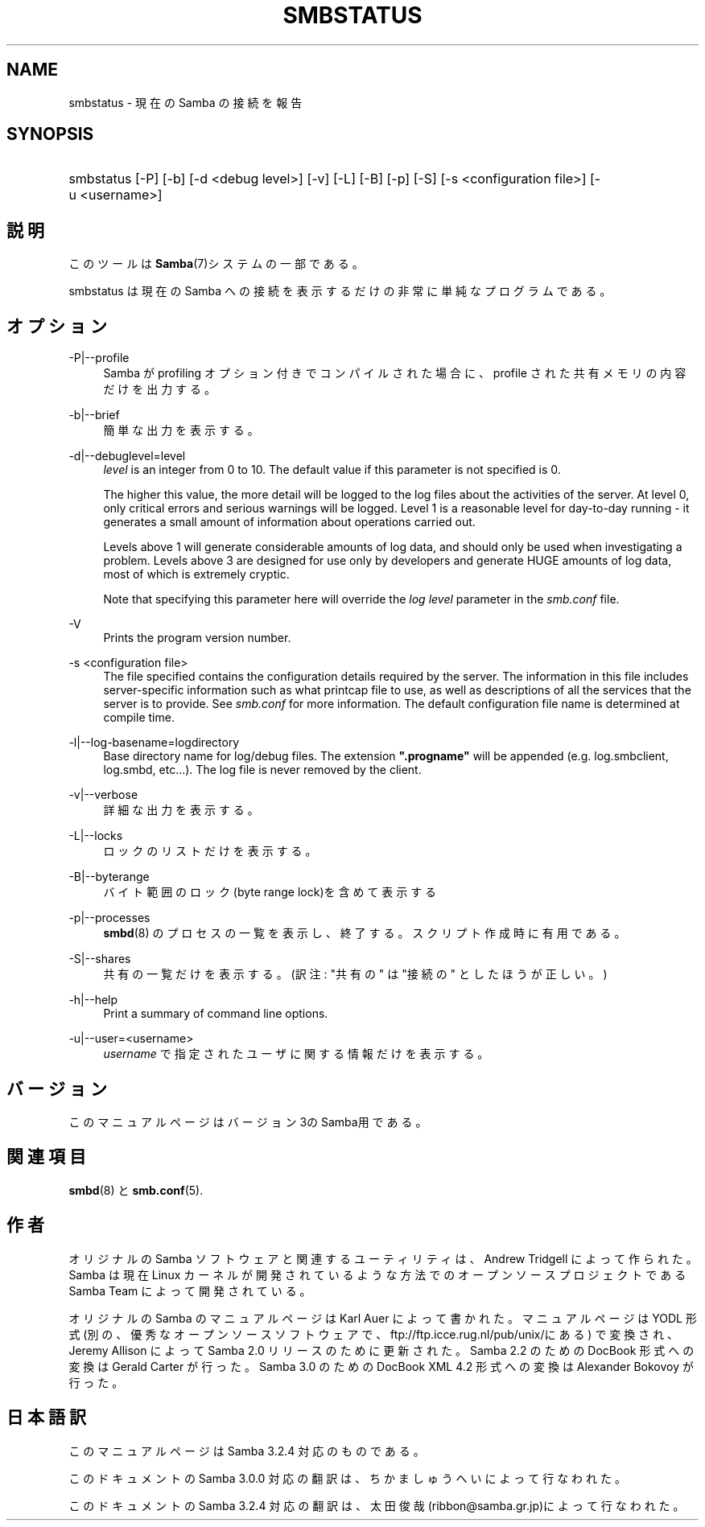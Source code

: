.\"     Title: smbstatus
.\"    Author: 
.\" Generator: DocBook XSL Stylesheets v1.73.2 <http://docbook.sf.net/>
.\"      Date: 11/08/2008
.\"    Manual: ユーザコマンド
.\"    Source: Samba 3.2
.\"
.TH "SMBSTATUS" "1" "11/08/2008" "Samba 3\.2" "ユーザコマンド"
.\" disable hyphenation
.nh
.\" disable justification (adjust text to left margin only)
.ad l
.SH "NAME"
smbstatus - 現在の Samba の接続を報告
.SH "SYNOPSIS"
.HP 1
smbstatus [\-P] [\-b] [\-d\ <debug\ level>] [\-v] [\-L] [\-B] [\-p] [\-S] [\-s\ <configuration\ file>] [\-u\ <username>]
.SH "説明"
.PP
このツールは
\fBSamba\fR(7)システムの一部である。
.PP
smbstatus
は現在の Samba への接続を 表示するだけの非常に単純なプログラムである。
.SH "オプション"
.PP
\-P|\-\-profile
.RS 4
Samba が profiling オプション付きでコンパイルされた場合に、profile された共有メモリの内容だけを出力する。
.RE
.PP
\-b|\-\-brief
.RS 4
簡単な出力を表示する。
.RE
.PP
\-d|\-\-debuglevel=level
.RS 4
\fIlevel\fR
is an integer from 0 to 10\. The default value if this parameter is not specified is 0\.
.sp
The higher this value, the more detail will be logged to the log files about the activities of the server\. At level 0, only critical errors and serious warnings will be logged\. Level 1 is a reasonable level for day\-to\-day running \- it generates a small amount of information about operations carried out\.
.sp
Levels above 1 will generate considerable amounts of log data, and should only be used when investigating a problem\. Levels above 3 are designed for use only by developers and generate HUGE amounts of log data, most of which is extremely cryptic\.
.sp
Note that specifying this parameter here will override the
\fIlog level\fR
parameter in the
\fIsmb\.conf\fR
file\.
.RE
.PP
\-V
.RS 4
Prints the program version number\.
.RE
.PP
\-s <configuration file>
.RS 4
The file specified contains the configuration details required by the server\. The information in this file includes server\-specific information such as what printcap file to use, as well as descriptions of all the services that the server is to provide\. See
\fIsmb\.conf\fR
for more information\. The default configuration file name is determined at compile time\.
.RE
.PP
\-l|\-\-log\-basename=logdirectory
.RS 4
Base directory name for log/debug files\. The extension
\fB"\.progname"\fR
will be appended (e\.g\. log\.smbclient, log\.smbd, etc\.\.\.)\. The log file is never removed by the client\.
.RE
.PP
\-v|\-\-verbose
.RS 4
詳細な出力を表示する。
.RE
.PP
\-L|\-\-locks
.RS 4
ロックのリストだけを表示する。
.RE
.PP
\-B|\-\-byterange
.RS 4
バイト範囲のロック(byte range lock)を含めて表示する
.RE
.PP
\-p|\-\-processes
.RS 4
\fBsmbd\fR(8)
のプロセスの一覧を表示し、終了する。 スクリプト作成時に有用である。
.RE
.PP
\-S|\-\-shares
.RS 4
共有の一覧だけを表示する。 (訳注: "共有の" は "接続の" としたほうが正しい。)
.RE
.PP
\-h|\-\-help
.RS 4
Print a summary of command line options\.
.RE
.PP
\-u|\-\-user=<username>
.RS 4
\fIusername\fR
で 指定されたユーザに関する情報だけを表示する。
.RE
.SH "バージョン"
.PP
このマニュアルページはバージョン3のSamba用である。
.SH "関連項目"
.PP
\fBsmbd\fR(8)
と
\fBsmb.conf\fR(5)\.
.SH "作者"
.PP
オリジナルの Samba ソフトウェアと関連するユーティリティは、 Andrew Tridgell によって作られた。Samba は現在 Linux カーネルが 開発されているような方法でのオープンソースプロジェクトである Samba Team によって開発されている。
.PP
オリジナルの Samba の マニュアルページは Karl Auer によって書かれた。 マニュアルページは YODL 形式(別の、優秀なオープンソースソフトウェアで、
ftp://ftp\.icce\.rug\.nl/pub/unix/にある) で変換され、Jeremy Allison によって Samba 2\.0 リリースのために更新された。 Samba 2\.2 のための DocBook 形式への変換は Gerald Carter が行った。 Samba 3\.0 のための DocBook XML 4\.2 形式への変換は Alexander Bokovoy が行った。
.SH "日本語訳"
.PP
このマニュアルページは Samba 3\.2\.4 対応のものである。
.PP
このドキュメントの Samba 3\.0\.0 対応の翻訳は、ちかましゅうへい によって行なわれた。
.PP
このドキュメントの Samba 3\.2\.4 対応の翻訳は、太田俊哉(ribbon@samba\.gr\.jp)によって行なわれた。
